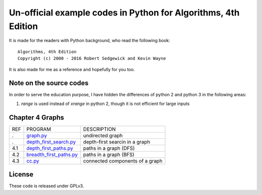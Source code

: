 Un-official example codes in Python for Algorithms, 4th Edition
================================================================================

.. image:: https://travis-ci.org/chfw/alg4_robert_kevin_in_py.svg?branch=master
   :target: http://travis-ci.org/chfw/alg4_robert_kevin_in_py


It is made for the readers with Python background, who read the following
book::

    Algorithms, 4th Edition
    Copyright (c) 2000 - 2016 Robert Sedgewick and Kevin Wayne

It is also made for me as a reference and hopefully for you too.

Note on the source codes
--------------------------------------------------------------------------------

In order to serve the education purpose, I have hidden the differences of python
2 and python 3 in the following areas:

#. `range` is used instead of `xrange` in python 2, though it is not efficient
   for large inputs


Chapter 4 Graphs
--------------------------------------------------------------------------------

===== ============================ ===============================
REF   PROGRAM                      DESCRIPTION
.     `graph.py`_                  undirected graph
.     `depth_first_search.py`_     depth-first searcin in a graph
4.1   `depth_first_paths.py`_      paths in a graph (DFS)
4.2   `breadth_first_paths.py`_    paths in a graph (BFS)
4.3   `cc.py`_                     connected components of a graph
===== ============================ ===============================

.. _graph.py: example_code_in_python/graph.py
.. _depth_first_search.py: example_code_in_python/depth_first_search.py
.. _depth_first_paths.py: example_code_in_python/depthth_first_paths.py
.. _breadth_first_paths.py: example_code_in_python/breadth_first_paths.py
.. _cc.py: example_code_in_python/cc.py

License
--------------------------------------------------------------------------------

These code is released under GPLv3.
